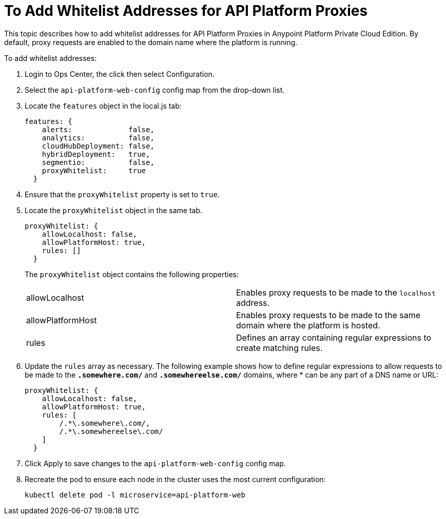 = To Add Whitelist Addresses for API Platform Proxies

This topic describes how to add whitelist addresses for API Platform Proxies in Anypoint Platform Private Cloud Edition. By default, proxy requests are enabled to the domain name where the platform is running.

To add whitelist addresses:

. Login to Ops Center, the click then select Configuration.
. Select the `api-platform-web-config` config map from the drop-down list.
. Locate the `features` object in the local.js tab:
+
----
features: {
    alerts:             false,
    analytics:          false,
    cloudHubDeployment: false,
    hybridDeployment:   true,
    segmentio:          false,
    proxyWhitelist:     true
  }
----

. Ensure that the `proxyWhitelist` property is set to `true`.
. Locate the `proxyWhitelist` object in the same tab.
+
----
proxyWhitelist: {
    allowLocalhost: false,
    allowPlatformHost: true,
    rules: []
  }
----
+
The `proxyWhitelist` object contains the following properties:
+
[cols="2*a"]
|===
| allowLocalhost | Enables proxy requests to be made to the `localhost` address.
| allowPlatformHost | Enables proxy requests to be made to the same domain where the platform is hosted.
| rules | Defines an array containing regular expressions to create matching rules.
|===

. Update the `rules` array as necessary. The following example shows how to define regular expressions to allow requests to be made to the `*.somewhere.com/*` and `*.somewhereelse.com/*` domains, where * can be any part of a DNS name or URL:
+
----
proxyWhitelist: {
    allowLocalhost: false,
    allowPlatformHost: true,
    rules: [
        /.*\.somewhere\.com/,
        /.*\.somewhereelse\.com/
    ]
  }
----

. Click Apply to save changes to the `api-platform-web-config` config map.
. Recreate the pod to ensure each node in the cluster uses the most current configuration:
+
----
kubectl delete pod -l microservice=api-platform-web
----